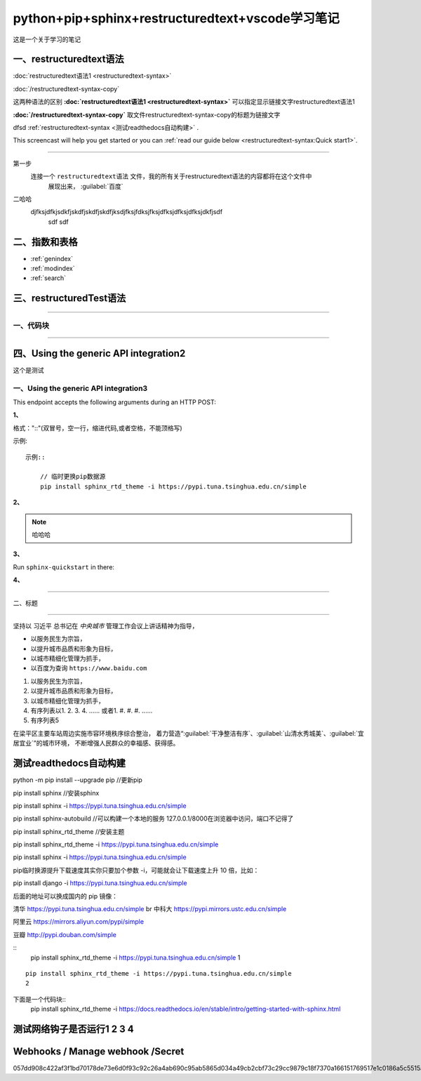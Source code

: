 .. python-pip-sphinx-restructuredtext-vscode documentation master file, created by
   zq on 2020-07-24.You can adapt this file completely to your liking, but it should at least
   contain the root `toctree` directive.


=================================================
python+pip+sphinx+restructuredtext+vscode学习笔记
=================================================

这是一个关于学习的笔记

一、restructuredtext语法
------------------------

:doc:`restructuredtext语法1 <restructuredtext-syntax>`

:doc:`/restructuredtext-syntax-copy`

这两种语法的区别 **:doc:\`restructuredtext语法1 <restructuredtext-syntax>\`**   可以指定显示链接文字restructuredtext语法1

**:doc:\`/restructuredtext-syntax-copy\`** 取文件restructuredtext-syntax-copy的标题为链接文字

dfsd :ref:`restructuredtext-syntax <测试readthedocs自动构建>` .

This screencast will help you get started or you can
:ref:`read our guide below <restructuredtext-syntax:Quick start1>`.

----


第一步
    连接一个 ``restructuredtext语法`` 文件，我的所有关于restructuredtext语法的内容都将在这个文件中
	展现出来，
	:guilabel:`百度`
	
二哈哈
    djfksjdfkjsdkfjskdfjskdfjskdfjksdjfksjfdksjfksjdfksjdfksjdfksjdkfjsdf
	sdf
	sdf

二、指数和表格
-------------

* :ref:`genindex`
* :ref:`modindex`
* :ref:`search`

三、restructuredTest语法
-----------------------

.. 分割线（四条及以上短线）

---- 

一、代码块
~~~~~~~~~

----

四、Using the generic API integration2
--------------------------------------

这个是测试

一、Using the generic API integration3
~~~~~~~~~~~~~~~~~~~~~~~~~~~~~~~~~~~~~~

This endpoint accepts the following arguments during an HTTP POST:

**1、**

格式："::"(双冒号，空一行，缩进代码,或者空格，不能顶格写)

示例::

    示例::
        
        // 临时更换pip数据源
        pip install sphinx_rtd_theme -i https://pypi.tuna.tsinghua.edu.cn/simple
	

**2、**
	
.. note::
    哈哈哈
	
.. note:
    哈哈哈

.. note
    哈哈哈	


**3、**

Run ``sphinx-quickstart`` in there:

.. prompt:: bash $

    make html

**4、**

.. meta::
   :description lang=en: Automate building, versioning, and hosting of your technical documentation continuously on Read the Docs.





	
---- 

二、标题

----


坚持以 ``习近平`` 总书记在 `中央城市` 管理工作会议上讲话精神为指导，

* 以服务民生为宗旨，
* 以提升城市品质和形象为目标，
* 以城市精细化管理为抓手，
* 以百度为查询 ``https://www.baidu.com``

1. 以服务民生为宗旨，
#. 以提升城市品质和形象为目标，
#. 以城市精细化管理为抓手，
#. 有序列表以1. 2. 3. 4. ......    或者1. #. #. #. ......
#. 有序列表5

在梁平区主要车站周边实施市容环境秩序综合整治，
着力营造“:guilabel:`干净整洁有序`、:guilabel:`山清水秀城美`、:guilabel:`宜居宜业`”的城市环境，
不断增强人民群众的幸福感、获得感。














测试readthedocs自动构建
-----------------------


python -m pip install --upgrade pip //更新pip

pip install sphinx //安装sphinx

pip install sphinx -i https://pypi.tuna.tsinghua.edu.cn/simple

pip install sphinx-autobuild //可以构建一个本地的服务  127.0.0.1/8000在浏览器中访问，端口不记得了

pip install sphinx_rtd_theme //安装主题

pip install sphinx_rtd_theme -i https://pypi.tuna.tsinghua.edu.cn/simple

pip install sphinx -i https://pypi.tuna.tsinghua.edu.cn/simple

pip临时换源提升下载速度其实你只要加个参数 -i，可能就会让下载速度上升 10 倍，比如：

pip install django -i https://pypi.tuna.tsinghua.edu.cn/simple

后面的地址可以换成国内的 pip 镜像：

清华 https://pypi.tuna.tsinghua.edu.cn/simple \br
中科大 https://pypi.mirrors.ustc.edu.cn/simple

阿里云 https://mirrors.aliyun.com/pypi/simple

豆瓣 http://pypi.douban.com/simple

::
	pip install sphinx_rtd_theme -i https://pypi.tuna.tsinghua.edu.cn/simple
	1
	
::

	pip install sphinx_rtd_theme -i https://pypi.tuna.tsinghua.edu.cn/simple
	2


.. “人生的意志和劳动将创造奇迹般的奇迹。”

	— 涅克拉索
	

下面是一个代码块::
	pip install sphinx_rtd_theme -i https://docs.readthedocs.io/en/stable/intro/getting-started-with-sphinx.html


	
测试网络钩子是否运行1 2 3 4
---------------------------

Webhooks / Manage webhook     /Secret
-------------------------------------

057dd908c422af3f1bd70178de73e6d0f93c92c26a4ab690c95ab5865d034a49cb2cbf73c29cc9879c18f7370a166151769517e1c0186a5c5515a329719a3f46













